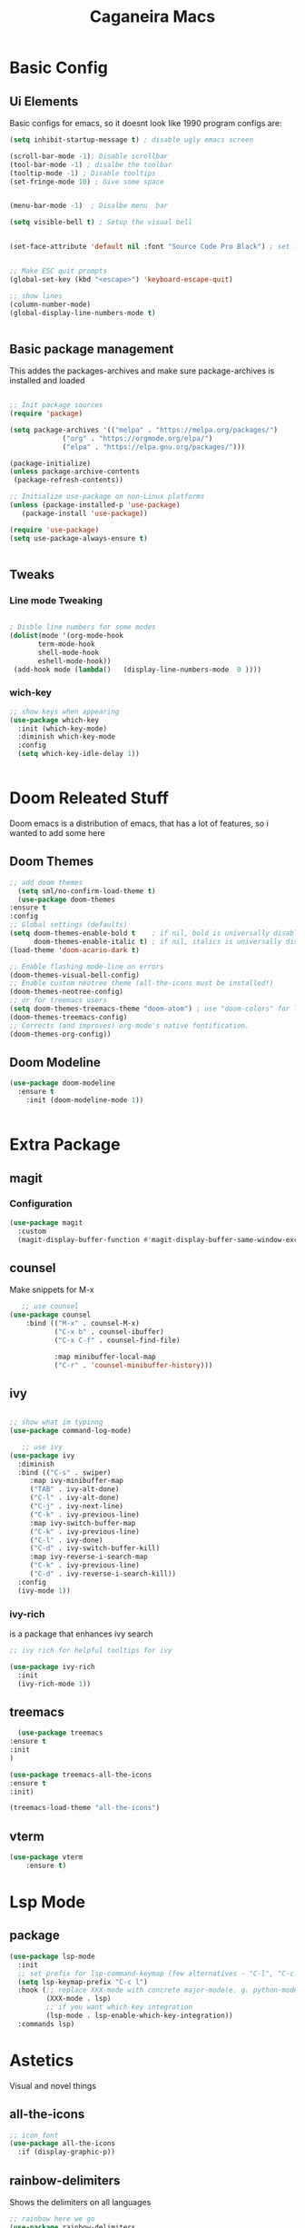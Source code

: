 #+TITLE: Caganeira Macs
#+PROPERTY: header-args:emacs-lisp :tangle ./init.el :mkdirp yes

* Basic Config
** Ui Elements
Basic configs for emacs, so it doesnt look like 1990 program
configs are:

#+begin_src emacs-lisp
  (setq inhibit-startup-message t) ; disable ugly emacs screen

  (scroll-bar-mode -1); Disable scrollbar
  (tool-bar-mode -1) ; disalbe the toolbar
  (tooltip-mode -1) ; Disable tooltips
  (set-fringe-mode 10) ; Give some space


  (menu-bar-mode -1)  ; Disalbe menu  bar

  (setq visible-bell t) ; Setup the visual bell


  (set-face-attribute 'default nil :font "Source Code Pro Black") ; set font


  ;; Make ESC quit prompts
  (global-set-key (kbd "<escape>") 'keyboard-escape-quit)

  ;; show lines
  (column-number-mode)
  (global-display-line-numbers-mode t)


#+end_src

** Basic package management
This addes the packages-archives and make sure package-archives is installed and loaded
#+begin_src emacs-lisp

    ;; Init package sources
    (require 'package)

    (setq package-archives '(("melpa" . "https://melpa.org/packages/")
			     ("org" . "https://orgmode.org/elpa/")
			     ("elpa" . "https://elpa.gnu.org/packages/")))

    (package-initialize)
    (unless package-archive-contents
     (package-refresh-contents))

    ;; Initialize use-package on non-Linux platforms
    (unless (package-installed-p 'use-package)
       (package-install 'use-package))

    (require 'use-package)
    (setq use-package-always-ensure t)


#+end_src

** Tweaks
*** Line mode Tweaking
#+begin_src emacs-lisp

  ; Disble line numbers for some modes
  (dolist(mode '(org-mode-hook
		 term-mode-hook
		 shell-mode-hook
		 eshell-mode-hook))
   (add-hook mode (lambda()   (display-line-numbers-mode  0 ))))
#+end_src
*** wich-key
#+begin_src emacs-lisp
  ;; show keys when appearing
  (use-package which-key
    :init (which-key-mode)
    :diminish which-key-mode
    :config
    (setq which-key-idle-delay 1))


#+end_src
* Doom Releated Stuff
Doom emacs is a distribution of emacs, that has a lot of features, so i wanted to add some here

** Doom Themes
#+begin_src emacs-lisp
    ;; add doom themes
      (setq sml/no-confirm-load-theme t)
      (use-package doom-themes
	:ensure t
	:config
	;; Global settings (defaults)
	(setq doom-themes-enable-bold t    ; if nil, bold is universally disabled
	      doom-themes-enable-italic t) ; if nil, italics is universally disabled
	(load-theme 'doom-acario-dark t)

	;; Enable flashing mode-line on errors
	(doom-themes-visual-bell-config)
	;; Enable custom neotree theme (all-the-icons must be installed!)
	(doom-themes-neotree-config)
	;; or for treemacs users
	(setq doom-themes-treemacs-theme "doom-atom") ; use "doom-colors" for less minimal icon theme
	(doom-themes-treemacs-config)
	;; Corrects (and improves) org-mode's native fontification.
	(doom-themes-org-config))

#+end_src

** Doom Modeline

#+begin_src emacs-lisp
  (use-package doom-modeline
    :ensure t
	  :init (doom-modeline-mode 1))


#+end_src

* Extra Package
** magit
*** Configuration
#+begin_src emacs-lisp
  (use-package magit
    :custom
    (magit-display-buffer-function #'magit-display-buffer-same-window-except-diff-v1))
#+end_src
** counsel
Make snippets for M-x
#+begin_src emacs-lisp 
   ;; use counsel
(use-package counsel
	:bind (("M-x" . counsel-M-x)
	       ("C-x b" . counsel-ibuffer)
	       ("C-x C-f" . counsel-find-file)

	       :map minibuffer-local-map
	       ("C-r" . 'counsel-minibuffer-history)))

#+end_src

**  ivy

#+begin_src emacs-lisp 

	;; show what im typinng
	(use-package command-log-mode)

	   ;; use ivy
	(use-package ivy
	  :diminish
	  :bind (("C-s" . swiper)
		 :map ivy-minibuffer-map
		 ("TAB" . ivy-alt-done)	
		 ("C-l" . ivy-alt-done)
		 ("C-j" . ivy-next-line)
		 ("C-k" . ivy-previous-line)
		 :map ivy-switch-buffer-map
		 ("C-k" . ivy-previous-line)
		 ("C-l" . ivy-done)
		 ("C-d" . ivy-switch-buffer-kill)
		 :map ivy-reverse-i-search-map
		 ("C-k" . ivy-previous-line)
		 ("C-d" . ivy-reverse-i-search-kill))
	  :config
	  (ivy-mode 1))

#+end_src
*** ivy-rich
is a package that enhances ivy search


#+begin_src emacs-lisp 
	;; ivy rich for helpful tooltips for ivy

	(use-package ivy-rich
	  :init
	  (ivy-rich-mode 1))

#+end_src
** treemacs
#+begin_src emacs-lisp
      (use-package treemacs
    :ensure t
    :init
    )

    (use-package treemacs-all-the-icons
    :ensure t
    :init)

    (treemacs-load-theme "all-the-icons")
#+end_src
** vterm
#+begin_src emacs-lisp
(use-package vterm
    :ensure t)
#+end_src
* Lsp Mode
** package
#+begin_src emacs-lisp
(use-package lsp-mode
  :init
  ;; set prefix for lsp-command-keymap (few alternatives - "C-l", "C-c l")
  (setq lsp-keymap-prefix "C-c l")
  :hook (;; replace XXX-mode with concrete major-mode(e. g. python-mode)
         (XXX-mode . lsp)
         ;; if you want which-key integration
         (lsp-mode . lsp-enable-which-key-integration))
  :commands lsp)
#+end_src
* Astetics

Visual and novel things

** all-the-icons

#+begin_src emacs-lisp 
;; icon font
(use-package all-the-icons
  :if (display-graphic-p))

#+end_src
** rainbow-delimiters
Shows the delimiters on all languages
#+begin_src  emacs-lisp
  	;; rainbow here we go
	(use-package rainbow-delimiters
	  :hook (prog-mode . rainbow-delimiters-mode))

#+end_src
** elcord
Shows on discord what tha heck im doing
#+begin_src emacs-lisp
  ;; discord
  (use-package elcord
    :ensure t
    )
  (elcord-mode)
  
#+end_src
* Keybinds

** Evil
*** Basic
Basic configuration for evil
#+begin_src emacs-lisp
  ;;evil mode
  (use-package evil
    :init
    (setq evil-want-integration t)
    (setq evil-want-keybinding nil)
    (setq evil-want-C-u-scroll t)
    (setq evil-want-C-i-jump nil)
    :config
    (evil-mode 1)
    (define-key evil-insert-state-map (kbd "C-g") 'evil-normal-state)
    (define-key evil-insert-state-map (kbd "C-h") 'evil-delete-backward-char-and-join)

    ;; Use visual line motions even outside of visual-line-mode buffers
    (evil-global-set-key 'motion "j" 'evil-next-visual-line)
    (evil-global-set-key 'motion "k" 'evil-previous-visual-line)

    (evil-set-initial-state 'messages-buffer-mode 'normal)
    (evil-set-initial-state 'dashboard-mode 'normal))
#+end_src
*** Extra
*** evil-colletion
#+begin_src emacs-lisp
  (use-package evil-collection
    :after evil
    :config
    (evil-collection-init))
  
#+end_src
** General
#+begin_src emacs-lisp

  (global-set-key (kbd "C-M-j") 'counsel-switch-buffer)
  ;; general.el
  (use-package general
    :config
    (general-create-definer caganeira/leader-keys
      :keymaps '(normal insert visual emacs)
      :prefix "SPC"
      :global-prefix "s-SPC")

    (caganeira/leader-keys
      "t"  '(:ignore t :which-key "toggles")
      "tt" '(counsel-load-theme :which-key "choose theme")
      "b"  '(:ignore b :which-key "buffer menu")
      "bb" '(counsel-switch-buffer :which-key "switch buffer")
      "bd" '(kill-buffer :which-key "kill buffer")

      "w" '(:ignore w :which-key "window menu")
      "wc" '(delete-window :which-key "delete current window")
      "wv" '(split-window-right :which-key "vertical split")
      "wh" '(split-window-below :which-key "horizontal split")

      "f" '(:ignore f :which-key "file and buffer menu")
      "fs" '(save-buffer :wich-key "save buffer")

      "g" '(:ignore g :which-key "magit menu")
      "gg" '(magit :which-key "magit buffer")


      "o" '(:ignore 0 :which-key "open menu")
      "ot" '(vterm :which-key "open vterm")

      "." '(counsel-find-file :which-key "open dired")
      ))



#+end_src
* Org mode
** General setup
#+begin_src emacs-lisp
(defun efs/org-font-setup ()
  ;; Replace list hyphen with dot
  (font-lock-add-keywords 'org-mode
                          '(("^ *\\([-]\\) "
                             (0 (prog1 () (compose-region (match-beginning 1) (match-end 1) "•"))))))

  ;; Set faces for heading levels
  (dolist (face '((org-level-1 . 1.2)
                  (org-level-2 . 1.1)
                  (org-level-3 . 1.05)
                  (org-level-4 . 1.0)
                  (org-level-5 . 1.1)
                  (org-level-6 . 1.1)
                  (org-level-7 . 1.1)
                  (org-level-8 . 1.1)))
    (set-face-attribute (car face) nil :font "Source Code Pro Black" :weight 'regular :height (cdr face)))   

  ;; Ensure that anything that should be fixed-pitch in Org files appears that way
  (set-face-attribute 'org-block nil :foreground nil :inherit 'fixed-pitch)
  (set-face-attribute 'org-code nil   :inherit '(shadow fixed-pitch))
  (set-face-attribute 'org-table nil   :inherit '(shadow fixed-pitch))
  (set-face-attribute 'org-verbatim nil :inherit '(shadow fixed-pitch))
  (set-face-attribute 'org-special-keyword nil :inherit '(font-lock-comment-face fixed-pitch))
  (set-face-attribute 'org-meta-line nil :inherit '(font-lock-comment-face fixed-pitch))
  (set-face-attribute 'org-checkbox nil :inherit 'fixed-pitch))

(use-package org
  :hook (org-mode . efs/org-mode-setup)
  :config
  (setq org-ellipsis " ▾")
  (efs/org-font-setup))

(use-package org-bullets
  :after org
  :hook (org-mode . org-bullets-mode)
  :custom
  (org-bullets-bullet-list '("◉" "○" "●" "○" "●" "○" "●")))

;(defun efs/org-mode-visual-fill ()
 ;(setq visual-fill-column-width 100
   ;     visual-fill-column-center-text t)
  ;(visual-fill-column-mode 1))

(use-package visual-fill-column
  :hook (org-mode . efs/org-mode-visual-fill))

#+end_src

** Tweaks
#+begin_src emacs-lisp
  (setq org-cycle-include-plain-lists 'integrate)
#+end_src
* File managment
**  Dired
#+begin_src emacs-lisp
(use-package dired
  :ensure nil
  :commands (dired dired-jump)
  :bind (("C-x C-j" . dired-jump))
  :custom ((dired-listing-switches "-agho --group-directories-first"))
  :config
  (evil-collection-define-key 'normal 'dired-mode-map
    "h" 'dired-single-up-directory
    "l" 'dired-single-buffer))

(use-package dired-single
  :commands (dired dired-jump))

(use-package all-the-icons-dired
  :hook (dired-mode . all-the-icons-dired-mode))

(use-package dired-open
  :commands (dired dired-jump)
  :config
  ;; Doesn't work as expected!
  ;;(add-to-list 'dired-open-functions #'dired-open-xdg t)
  (setq dired-open-extensions '(("png" . "feh")
                                ("mkv" . "mpv"))))

(use-package dired-hide-dotfiles
  :hook (dired-mode . dired-hide-dotfiles-mode)
  :config
  (evil-collection-define-key 'normal 'dired-mode-map
    "H" 'dired-hide-dotfiles-mode))
#+end_src 
